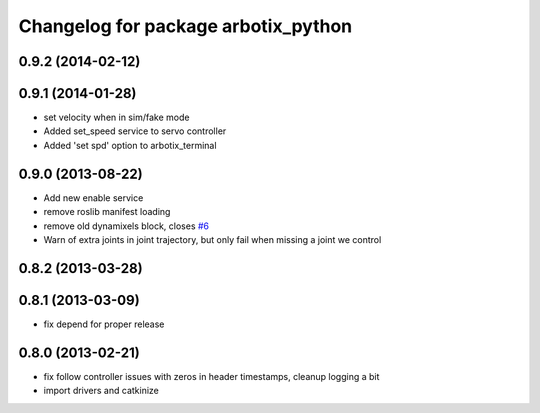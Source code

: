 ^^^^^^^^^^^^^^^^^^^^^^^^^^^^^^^^^^^^
Changelog for package arbotix_python
^^^^^^^^^^^^^^^^^^^^^^^^^^^^^^^^^^^^

0.9.2 (2014-02-12)
------------------

0.9.1 (2014-01-28)
------------------
* set velocity when in sim/fake mode
* Added set_speed service to servo controller
* Added 'set spd' option to arbotix_terminal

0.9.0 (2013-08-22)
------------------
* Add new enable service
* remove roslib manifest loading
* remove old dynamixels block, closes `#6 <https://github.com/vanadiumlabs/arbotix_ros/issues/6>`_
* Warn of extra joints in joint trajectory, but only fail when missing a joint we control

0.8.2 (2013-03-28)
------------------

0.8.1 (2013-03-09)
------------------
* fix depend for proper release

0.8.0 (2013-02-21)
------------------
* fix follow controller issues with zeros in header timestamps, cleanup logging a bit
* import drivers and catkinize
